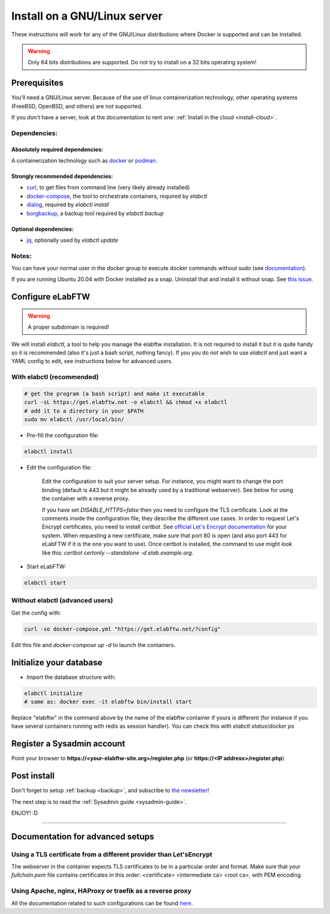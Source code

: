 .. _install:

Install on a GNU/Linux server
=============================

.. image:: img/gnulinux.png
    :align: center
    :alt: gnulinux

These instructions will work for any of the GNU/Linux distributions where Docker is supported and can be installed.

.. warning:: Only 64 bits distributions are supported. Do not try to install on a 32 bits operating system!

.. image:: img/docker.png
    :align: right
    :alt: docker

.. _normal-install:

Prerequisites
-------------

You'll need a GNU/Linux server. Because of the use of linux containerization technology, other operating systems (FreeBSD, OpenBSD, and others) are not supported.

If you don't have a server, look at the documentation to rent one: :ref:`Install in the cloud <install-cloud>`.

Dependencies:
`````````````

Absolutely required dependencies:
"""""""""""""""""""""""""""""""""
A containerization technology such as `docker <https://docs.docker.com/engine/installation/linux/>`_ or `podman <https://podman.io/>`_.

Strongly recommended dependencies:
""""""""""""""""""""""""""""""""""
* `curl <https://curl.haxx.se/>`_, to get files from command line (very likely already installed)
* `docker-compose <https://docs.docker.com/compose/install/>`_, the tool to orchestrate containers, required by `elabctl`
* `dialog <https://en.wikipedia.org/wiki/Dialog_(software)>`_, required by `elabctl install`
* `borgbackup <https://borgbackup.readthedocs.io/en/stable/>`_, a backup tool required by `elabctl backup`

Optional dependencies:
""""""""""""""""""""""
* `jq <https://stedolan.github.io/jq/>`_, optionally used by `elabctl update`

Notes:
``````
You can have your normal user in the `docker` group to execute docker commands without sudo (see `documentation <https://docs.docker.com/engine/install/linux-postinstall/>`_).

If you are running Ubuntu 20.04 with Docker installed as a snap. Uninstall that and install it without snap. See `this issue <https://github.com/elabftw/elabftw/issues/1917>`_.

Configure eLabFTW
-----------------

.. warning:: A proper subdomain is required!

We will install `elabctl`, a tool to help you manage the elabftw installation. It is not required to install it but it is quite handy so it is recommended (also it's just a bash script, nothing fancy). If you you do not wish to use `elabctl` and just want a YAML config to edit, see instructions below for advanced users.


With elabctl (recommended)
``````````````````````````

.. code-block:: bash

    # get the program (a bash script) and make it executable
    curl -sL https://get.elabftw.net -o elabctl && chmod +x elabctl
    # add it to a directory in your $PATH
    sudo mv elabctl /usr/local/bin/

* Pre-fill the configuration file:

.. code-block:: bash

    elabctl install

* Edit the configuration file:

    Edit the configuration to suit your server setup. For instance, you might want to change the port binding (default is 443 but it might be already used by a traditional webserver). See below for using the container with a reverse proxy.

    If you have set `DISABLE_HTTPS=false` then you need to configure the TLS certificate. Look at the comments inside the configuration file, they describe the different use cases. In order to request Let's Encrypt certificates, you need to install `certbot`. See `official Let's Encrypt documentation <https://letsencrypt.org/getting-started/>`_ for your system. When requesting a new certificate, make sure that port 80 is open (and also port 443 for eLabFTW if it is the one you want to use). Once certbot is installed, the command to use might look like this: `certbot certonly \--standalone -d elab.example.org`.

* Start eLabFTW:

.. code-block:: bash

    elabctl start


Without elabctl (advanced users)
````````````````````````````````

Get the config with:

.. code-block:: bash

   curl -so docker-compose.yml "https://get.elabftw.net/?config"

Edit this file and `docker-compose up -d` to launch the containers.

Initialize your database
------------------------

* Import the database structure with:

.. code-block:: bash

   elabctl initialize
   # same as: docker exec -it elabftw bin/install start

Replace "elabftw" in the command above by the name of the elabftw container if yours is different (for instance if you have several containers running with redis as session handler). You can check this with `elabctl status`/`docker ps`

Register a Sysadmin account
---------------------------

Point your browser to **\https://<your-elabftw-site.org>/register.php** (or **\https://<IP address>/register.php**)

Post install
------------

Don't forget to setup :ref:`backup <backup>`, and subscribe to `the newsletter <http://elabftw.us12.list-manage1.com/subscribe?u=61950c0fcc7a849dbb4ef1b89&id=04086ba197>`_!

The next step is to read the :ref:`Sysadmin guide <sysadmin-guide>`.

ENJOY! :D

----


Documentation for advanced setups
---------------------------------

Using a TLS certificate from a different provider than Let'sEncrypt
```````````````````````````````````````````````````````````````````

The webserver in the container expects TLS certificates to be in a particular order and format. Make sure that your `fullchain.pem` file contains certificates in this order: <certificate> <intermediate ca> <root ca>, with PEM encoding.


Using Apache, nginx, HAProxy or traefik as a reverse proxy
``````````````````````````````````````````````````````````

All the documentation related to such configurations can be found `here <https://github.com/elabftw/elabdoc/tree/master/config_examples/>`_.

